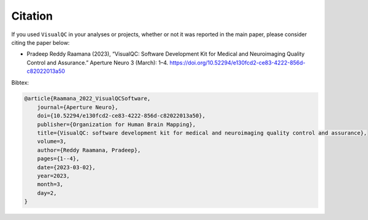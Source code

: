 Citation
-----------

If you used ``VisualQC`` in your analyses or projects, whether or not it was reported in the main paper, please consider citing the paper below:

- Pradeep Reddy Raamana (2023), “VisualQC: Software Development Kit for Medical and Neuroimaging Quality Control and Assurance.” Aperture Neuro 3 (March): 1–4. https://doi.org/10.52294/e130fcd2-ce83-4222-856d-c82022013a50

Bibtex:

.. code-block:: tex

    @article{Raamana_2022_VisualQCSoftware,
    	journal={Aperture Neuro},
    	doi={10.52294/e130fcd2-ce83-4222-856d-c82022013a50},
    	publisher={Organization for Human Brain Mapping},
    	title={VisualQC: software development kit for medical and neuroimaging quality control and assurance},
    	volume=3,
    	author={Reddy Raamana, Pradeep},
    	pages={1--4},
    	date={2023-03-02},
    	year=2023,
    	month=3,
    	day=2,
    }
